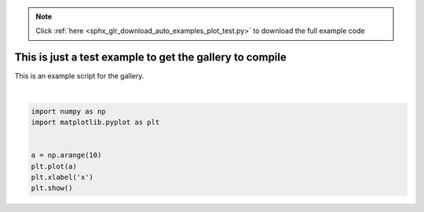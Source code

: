 .. note::
    :class: sphx-glr-download-link-note

    Click :ref:`here <sphx_glr_download_auto_examples_plot_test.py>` to download the full example code
.. rst-class:: sphx-glr-example-title

.. _sphx_glr_auto_examples_plot_test.py:


============================================================================
This is just a test example to get the gallery to compile
============================================================================

This is an example script for the gallery.



.. image:: /auto_examples/images/sphx_glr_plot_test_001.png
    :class: sphx-glr-single-img


.. rst-class:: sphx-glr-script-out

 Out:

 .. code-block:: none

    /mnt/home/yucel/miniconda3/envs/p2p/lib/python3.6/site-packages/matplotlib/figure.py:445: UserWarning: Matplotlib is currently using agg, which is a non-GUI backend, so cannot show the figure.
      % get_backend())





|


.. code-block:: default


    import numpy as np
    import matplotlib.pyplot as plt


    a = np.arange(10)
    plt.plot(a)
    plt.xlabel('x')
    plt.show()


.. rst-class:: sphx-glr-timing

   **Total running time of the script:** ( 0 minutes  0.510 seconds)


.. _sphx_glr_download_auto_examples_plot_test.py:


.. only :: html

 .. container:: sphx-glr-footer
    :class: sphx-glr-footer-example



  .. container:: sphx-glr-download

     :download:`Download Python source code: plot_test.py <plot_test.py>`



  .. container:: sphx-glr-download

     :download:`Download Jupyter notebook: plot_test.ipynb <plot_test.ipynb>`


.. only:: html

 .. rst-class:: sphx-glr-signature

    `Gallery generated by Sphinx-Gallery <https://sphinx-gallery.github.io>`_
